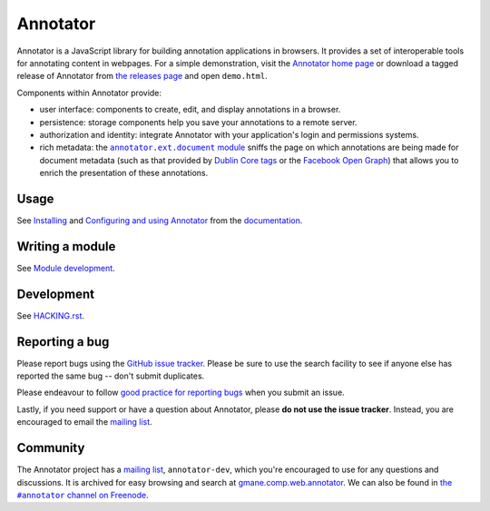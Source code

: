Annotator
=========

|Build Status| |Version on NPM| |IRC Channel|

|Build Matrix|

Annotator is a JavaScript library for building annotation applications in
browsers. It provides a set of interoperable tools for annotating content in
webpages. For a simple demonstration, visit the `Annotator home page`_ or
download a tagged release of Annotator from `the releases page`_ and open
``demo.html``.

.. _Annotator home page: http://annotatorjs.org/
.. _the releases page: https://github.com/openannotation/annotator/releases

Components within Annotator provide:

-  user interface: components to create, edit, and display annotations in a
   browser.
-  persistence: storage components help you save your annotations to a remote
   server.
-  authorization and identity: integrate Annotator with your application's login
   and permissions systems.
-  rich metadata: the |documentmodule|_ sniffs the page on which annotations
   are being made for document metadata (such as that provided by `Dublin Core
   tags`_ or the `Facebook Open Graph`_) that allows you to enrich the
   presentation of these annotations.

.. _Dublin Core tags: http://dublincore.org/
.. _Facebook Open Graph: https://developers.facebook.com/docs/opengraph
.. |documentmodule| replace:: ``annotator.ext.document`` module
.. _documentmodule: http://docs.annotatorjs.org/en/latest/modules/document.html


Usage
-----

See Installing_ and `Configuring and using Annotator`_ from the documentation_.

.. _Installing: http://docs.annotatorjs.org/en/latest/installing.html
.. _Configuring and using Annotator: http://docs.annotatorjs.org/en/latest/usage.html
.. _documentation: http://docs.annotatorjs.org/en/latest/


Writing a module
----------------

See `Module development`_.

.. _Module development: http://docs.annotatorjs.org/en/latest/module-development.html


Development
-----------

See `HACKING.rst <./HACKING.rst>`__.


Reporting a bug
---------------

Please report bugs using the `GitHub issue tracker`_. Please be sure to use the
search facility to see if anyone else has reported the same bug -- don't submit
duplicates.

Please endeavour to follow `good practice for reporting bugs`_ when you submit
an issue.

Lastly, if you need support or have a question about Annotator, please **do not
use the issue tracker**. Instead, you are encouraged to email the `mailing
list`_.

.. _GitHub issue tracker: https://github.com/openannotation/annotator/issues
.. _good practice for reporting bugs: http://www.chiark.greenend.org.uk/~sgtatham/bugs.html


Community
---------

The Annotator project has a `mailing list`_, ``annotator-dev``, which you're
encouraged to use for any questions and discussions. It is archived for easy
browsing and search at `gmane.comp.web.annotator`_. We can also be found in
|IRC|_.

.. _mailing list: https://lists.okfn.org/mailman/listinfo/annotator-dev
.. _gmane.comp.web.annotator: http://dir.gmane.org/gmane.comp.web.annotator
.. |IRC| replace:: the ``#annotator`` channel on Freenode
.. _IRC: https://webchat.freenode.net/?channels=#annotator


.. |Build Status| image:: https://secure.travis-ci.org/openannotation/annotator.svg?branch=master
   :target: http://travis-ci.org/openannotation/annotator
.. |Version on NPM| image:: http://img.shields.io/npm/v/annotator.svg
   :target: https://www.npmjs.org/package/annotator
.. |Build Matrix| image:: https://saucelabs.com/browser-matrix/hypothesisannotator.svg
   :target: https://saucelabs.com/u/hypothesisannotator
.. |IRC Channel| image:: https://www.irccloud.com/invite-svg?channel=%23annotator&amp;hostname=irc.freenode.net&amp;port=6697&amp;ssl=1
   :target: https://www.irccloud.com/invite?channel=%23annotator&amp;hostname=irc.freenode.net&amp;port=6697&amp;ssl=1
   :alt: #hypothes.is IRC channel
